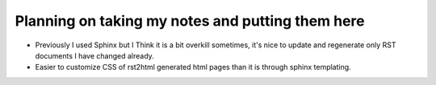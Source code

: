 Planning on taking my notes and putting them here
=================================================

- Previously I used Sphinx but I Think it is a bit overkill sometimes, it's
  nice to update and regenerate only RST documents I have changed already.
- Easier to customize CSS of rst2html generated html pages than it is through
  sphinx templating.

